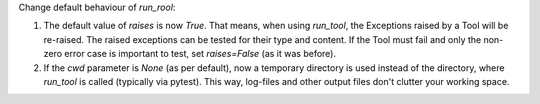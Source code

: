 Change default behaviour of `run_rool`:

1. The default value of `raises` is now `True`. That means, when using
   `run_tool`, the Exceptions raised by a Tool will be re-raised. The raised
   exceptions can be tested for their type and content.
   If the Tool must fail and only the non-zero error case is important to test,
   set `raises=False` (as it was before).

2. If the `cwd` parameter is `None` (as per default), now a temporary directory
   is used instead of the directory, where `run_tool` is called (typically via
   pytest). This way, log-files and other output files don't clutter your
   working space.
